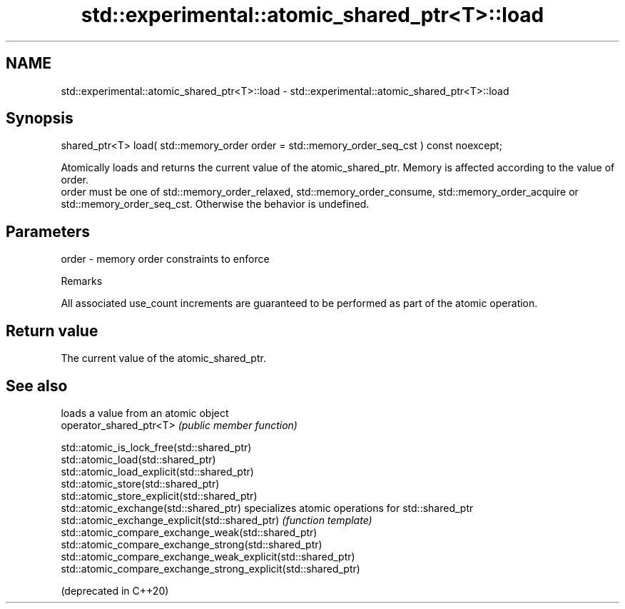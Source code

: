 .TH std::experimental::atomic_shared_ptr<T>::load 3 "2020.03.24" "http://cppreference.com" "C++ Standard Libary"
.SH NAME
std::experimental::atomic_shared_ptr<T>::load \- std::experimental::atomic_shared_ptr<T>::load

.SH Synopsis

  shared_ptr<T> load( std::memory_order order = std::memory_order_seq_cst ) const noexcept;

  Atomically loads and returns the current value of the atomic_shared_ptr. Memory is affected according to the value of order.
  order must be one of std::memory_order_relaxed, std::memory_order_consume, std::memory_order_acquire or std::memory_order_seq_cst. Otherwise the behavior is undefined.

.SH Parameters


  order - memory order constraints to enforce


  Remarks

  All associated use_count increments are guaranteed to be performed as part of the atomic operation.

.SH Return value

  The current value of the atomic_shared_ptr.

.SH See also


                                                                loads a value from an atomic object
  operator_shared_ptr<T>                                        \fI(public member function)\fP

  std::atomic_is_lock_free(std::shared_ptr)
  std::atomic_load(std::shared_ptr)
  std::atomic_load_explicit(std::shared_ptr)
  std::atomic_store(std::shared_ptr)
  std::atomic_store_explicit(std::shared_ptr)
  std::atomic_exchange(std::shared_ptr)                         specializes atomic operations for std::shared_ptr
  std::atomic_exchange_explicit(std::shared_ptr)                \fI(function template)\fP
  std::atomic_compare_exchange_weak(std::shared_ptr)
  std::atomic_compare_exchange_strong(std::shared_ptr)
  std::atomic_compare_exchange_weak_explicit(std::shared_ptr)
  std::atomic_compare_exchange_strong_explicit(std::shared_ptr)

  (deprecated in C++20)




